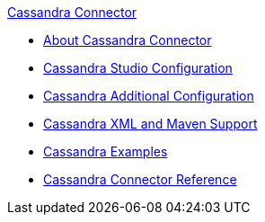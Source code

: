 .xref:index.adoc[Cassandra Connector]
* xref:index.adoc[About Cassandra Connector]
* xref:cassandra-connector-studio.adoc[Cassandra Studio Configuration]
* xref:cassandra-connector-config-topics.adoc[Cassandra Additional Configuration]
* xref:cassandra-connector-xml-maven.adoc[Cassandra XML and Maven Support]
* xref:cassandra-connector-examples.adoc[Cassandra Examples]
* xref:cassandra-connector-reference.adoc[Cassandra Connector Reference]
